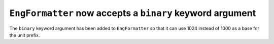 ``EngFormatter`` now accepts a ``binary`` keyword argument
----------------------------------------------------------

The ``binary`` keyword argument has been added to ``EngFormatter`` so that it
can use 1024 instead of 1000 as a base for the unit prefix.
